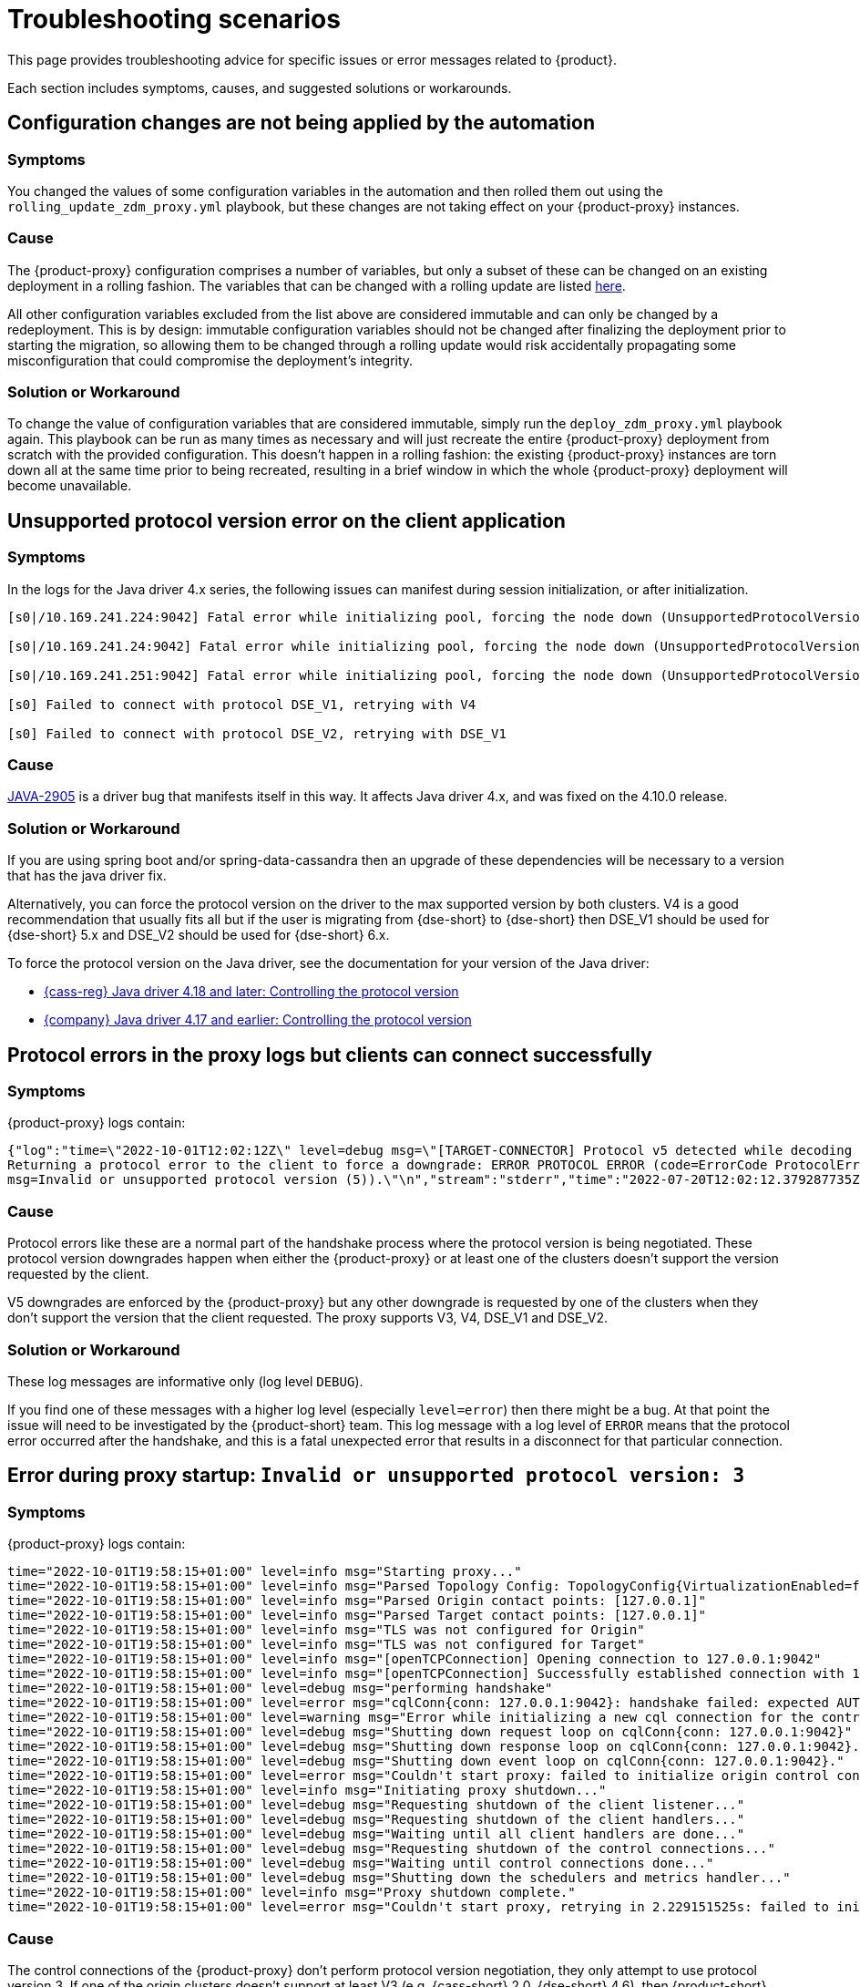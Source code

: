 = Troubleshooting scenarios
:page-tag: migration,zdm,zero-downtime,zdm-proxy,troubleshooting

//TODO: use same format as driver troubleshooting.
//TODO: Remove or hide issues that have been resolved by a later release.

This page provides troubleshooting advice for specific issues or error messages related to {product}.

Each section includes symptoms, causes, and suggested solutions or workarounds.

== Configuration changes are not being applied by the automation

=== Symptoms

You changed the values of some configuration variables in the automation and then rolled them out using the `rolling_update_zdm_proxy.yml` playbook, but these changes are not taking effect on your {product-proxy} instances.

=== Cause

The {product-proxy} configuration comprises a number of variables, but only a subset of these can be changed on an existing deployment in a rolling fashion.
The variables that can be changed with a rolling update are listed xref:manage-proxy-instances.adoc#change-mutable-config-variable[here].

All other configuration variables excluded from the list above are considered immutable and can only be changed by a redeployment.
This is by design: immutable configuration variables should not be changed after finalizing the deployment prior to starting the migration, so allowing them to be changed through a rolling update would risk accidentally propagating some misconfiguration that could compromise the deployment's integrity.

=== Solution or Workaround

To change the value of configuration variables that are considered immutable, simply run the `deploy_zdm_proxy.yml` playbook again.
This playbook can be run as many times as necessary and will just recreate the entire {product-proxy} deployment from scratch with the provided configuration.
This doesn't happen in a rolling fashion: the existing {product-proxy} instances are torn down all at the same time prior to being recreated, resulting in a brief window in which the whole {product-proxy} deployment will become unavailable.


== Unsupported protocol version error on the client application

=== Symptoms

In the logs for the Java driver 4.x series, the following issues can manifest during session initialization, or after initialization.

[source,log]
----
[s0|/10.169.241.224:9042] Fatal error while initializing pool, forcing the node down (UnsupportedProtocolVersionException: [/10.169.241.224:9042] Host does not support protocol version DSE_V2)

[s0|/10.169.241.24:9042] Fatal error while initializing pool, forcing the node down (UnsupportedProtocolVersionException: [/10.169.241.24:9042] Host does not support protocol version DSE_V2)

[s0|/10.169.241.251:9042] Fatal error while initializing pool, forcing the node down (UnsupportedProtocolVersionException: [/10.169.241.251:9042] Host does not support protocol version DSE_V2)

[s0] Failed to connect with protocol DSE_V1, retrying with V4

[s0] Failed to connect with protocol DSE_V2, retrying with DSE_V1
----

=== Cause

https://datastax-oss.atlassian.net/browse/JAVA-2905[JAVA-2905] is a driver bug that manifests itself in this way. It affects Java driver 4.x, and was fixed on the 4.10.0 release.

=== Solution or Workaround

If you are using spring boot and/or spring-data-cassandra then an upgrade of these dependencies will be necessary to a version that has the java driver fix.

Alternatively, you can force the protocol version on the driver to the max supported version by both clusters.
V4 is a good recommendation that usually fits all but if the user is migrating from {dse-short} to {dse-short} then DSE_V1 should be used for {dse-short} 5.x and DSE_V2 should be used for {dse-short} 6.x.

To force the protocol version on the Java driver, see the documentation for your version of the Java driver:

* https://github.com/apache/cassandra-java-driver/tree/4.x/manual/core/native_protocol[{cass-reg} Java driver 4.18 and later: Controlling the protocol version]
* https://docs.datastax.com/en/developer/java-driver/latest/manual/core/native_protocol/index.html#controlling-the-protocol-version[{company} Java driver 4.17 and earlier: Controlling the protocol version]

== Protocol errors in the proxy logs but clients can connect successfully

=== Symptoms

{product-proxy} logs contain:

[source,log]
----
{"log":"time=\"2022-10-01T12:02:12Z\" level=debug msg=\"[TARGET-CONNECTOR] Protocol v5 detected while decoding a frame.
Returning a protocol error to the client to force a downgrade: ERROR PROTOCOL ERROR (code=ErrorCode ProtocolError [0x0000000A],
msg=Invalid or unsupported protocol version (5)).\"\n","stream":"stderr","time":"2022-07-20T12:02:12.379287735Z"}
----

=== Cause

Protocol errors like these are a normal part of the handshake process where the protocol version is being negotiated.
These protocol version downgrades happen when either the {product-proxy} or at least one of the clusters doesn't support the version requested by the client.

V5 downgrades are enforced by the {product-proxy} but any other downgrade is requested by one of the clusters when they don't support the version that the client requested.
The proxy supports V3, V4, DSE_V1 and DSE_V2.

////
ZDM-71 tracks a request to support v2.
////

=== Solution or Workaround

These log messages are informative only (log level `DEBUG`).

If you find one of these messages with a higher log level (especially `level=error`) then there might be a bug.
At that point the issue will need to be investigated by the {product-short} team.
This log message with a log level of `ERROR` means that the protocol error occurred after the handshake, and this is a fatal unexpected error that results in a disconnect for that particular connection.

== Error during proxy startup: `Invalid or unsupported protocol version: 3`

=== Symptoms

{product-proxy} logs contain:

[source,log]
----
time="2022-10-01T19:58:15+01:00" level=info msg="Starting proxy..."
time="2022-10-01T19:58:15+01:00" level=info msg="Parsed Topology Config: TopologyConfig{VirtualizationEnabled=false, Addresses=[127.0.0.1], Count=1, Index=0, NumTokens=8}"
time="2022-10-01T19:58:15+01:00" level=info msg="Parsed Origin contact points: [127.0.0.1]"
time="2022-10-01T19:58:15+01:00" level=info msg="Parsed Target contact points: [127.0.0.1]"
time="2022-10-01T19:58:15+01:00" level=info msg="TLS was not configured for Origin"
time="2022-10-01T19:58:15+01:00" level=info msg="TLS was not configured for Target"
time="2022-10-01T19:58:15+01:00" level=info msg="[openTCPConnection] Opening connection to 127.0.0.1:9042"
time="2022-10-01T19:58:15+01:00" level=info msg="[openTCPConnection] Successfully established connection with 127.0.0.1:9042"
time="2022-10-01T19:58:15+01:00" level=debug msg="performing handshake"
time="2022-10-01T19:58:15+01:00" level=error msg="cqlConn{conn: 127.0.0.1:9042}: handshake failed: expected AUTHENTICATE or READY, got ERROR PROTOCOL ERROR (code=ErrorCode ProtocolError [0x0000000A], msg=Invalid or unsupported protocol version: 3)"
time="2022-10-01T19:58:15+01:00" level=warning msg="Error while initializing a new cql connection for the control connection of ORIGIN: failed to perform handshake: expected AUTHENTICATE or READY, got ERROR PROTOCOL ERROR (code=ErrorCode ProtocolError [0x0000000A], msg=Invalid or unsupported protocol version: 3)"
time="2022-10-01T19:58:15+01:00" level=debug msg="Shutting down request loop on cqlConn{conn: 127.0.0.1:9042}"
time="2022-10-01T19:58:15+01:00" level=debug msg="Shutting down response loop on cqlConn{conn: 127.0.0.1:9042}."
time="2022-10-01T19:58:15+01:00" level=debug msg="Shutting down event loop on cqlConn{conn: 127.0.0.1:9042}."
time="2022-10-01T19:58:15+01:00" level=error msg="Couldn't start proxy: failed to initialize origin control connection: could not open control connection to ORIGIN, tried endpoints: [127.0.0.1:9042]."
time="2022-10-01T19:58:15+01:00" level=info msg="Initiating proxy shutdown..."
time="2022-10-01T19:58:15+01:00" level=debug msg="Requesting shutdown of the client listener..."
time="2022-10-01T19:58:15+01:00" level=debug msg="Requesting shutdown of the client handlers..."
time="2022-10-01T19:58:15+01:00" level=debug msg="Waiting until all client handlers are done..."
time="2022-10-01T19:58:15+01:00" level=debug msg="Requesting shutdown of the control connections..."
time="2022-10-01T19:58:15+01:00" level=debug msg="Waiting until control connections done..."
time="2022-10-01T19:58:15+01:00" level=debug msg="Shutting down the schedulers and metrics handler..."
time="2022-10-01T19:58:15+01:00" level=info msg="Proxy shutdown complete."
time="2022-10-01T19:58:15+01:00" level=error msg="Couldn't start proxy, retrying in 2.229151525s: failed to initialize origin control connection: could not open control connection to ORIGIN, tried endpoints: [127.0.0.1:9042]."
----

=== Cause

The control connections of the {product-proxy} don't perform protocol version negotiation, they only attempt to use protocol version 3.
If one of the origin clusters doesn't support at least V3 (e.g. {cass-short} 2.0, {dse-short} 4.6), then {product-short} cannot be used for that migration at the moment.
We plan to introduce support for {cass-short} 2.0 and {dse-short} 4.6 very soon.

=== Solution or Workaround

None.

== Authentication errors

=== Symptoms

[source,log]
----
{"log":"\u001b[33mWARN\u001b[0m[0110] Secondary (TARGET) handshake failed with an auth error, returning ERROR AUTHENTICATION ERROR (code=ErrorCode AuthenticationError [0x00000100], msg=We recently improved your database security. To find out more and reconnect, see https://docs.datastax.com/en/astra/docs/manage-application-tokens.html) to client. \r\n","stream":"stdout","time":"2022-09-06T18:31:31.348472345Z"}
----

=== Cause

Credentials are incorrect or have insufficient permissions.

There are three sets of credentials in play with {product-short}:

* Target: credentials that you set in the proxy configuration through the `ZDM_TARGET_USERNAME` and `ZDM_TARGET_PASSWORD` settings.

* Origin: credentials that you set in the proxy configuration through the `ZDM_ORIGIN_USERNAME` and `ZDM_ORIGIN_PASSWORD` settings.

* Client: credentials that the client application sends to the proxy during the connection handshake, these are set in the application configuration, not the proxy configuration.

This error means that at least one of these three sets of credentials is incorrect or has insufficient permissions.

=== Solution or Workaround

If the authentication error is preventing the proxy from starting then it's either the origin or target credentials that are incorrect or have insufficient permissions.
The log message shows whether it is the origin or target handshake that is failing.

If the proxy is able to start up -- that is, this message can be seen in the logs:

`Proxy started. Waiting for SIGINT/SIGTERM to shutdown.`

then the authentication error is happening when a client application tries to open a connection to the proxy.
In this case, the issue is with the Client credentials so the application itself is using invalid credentials (incorrect username/password or insufficient permissions).

Note that the proxy startup message has log level `INFO` so if the configured log level on the proxy is `warning` or `error`,  you will have to rely on other ways to know whether the {product-proxy} started correctly.
You can check if the docker container is running (or process if docker isn't being used) or if there is a log message similar to `Error launching proxy`.


== The {product-proxy} listens on a custom port, and all applications are able to connect to one proxy instance only

=== Symptoms

The {product-proxy} is listening on a custom port (not 9042) and:

* The Grafana dashboard shows only one proxy instance receiving all the connections from the application.
* Only one proxy instance has log messages such as `level=info msg="Accepted connection from 10.4.77.210:39458"`.

=== Cause

The application is specifying the custom port as part of the contact points using the format
`<proxy_ip_address>:<proxy_custom_port>`.

For example, using the Java driver, if the {product-proxy} instances were listening on port 14035, this would look like:

`.addContactPoints("172.18.10.36:14035", "172.18.11.48:14035", "172.18.12.61:14035")`

The contact point is used as the first point of contact to the cluster, but the driver discovers the rest of the nodes via CQL queries.
However, this discovery process doesn't discover the ports, just the addresses so the driver uses the addresses it discovers with the port that is configured at startup.

As a result, port 14035 will only be used for the contact point initially discovered, while for all other nodes the driver will attempt to use the default 9042 port.

=== Solution or Workaround

In the application, ensure that the custom port is explicitly indicated using the `.withPort(<customPort>)` API. In the above example:

[source,java]
----
.addContactPoints("172.18.10.36", "172.18.11.48", "172.18.12.61")
.withPort(14035)
----


== Syntax error "no viable alternative at input 'CALL'" in proxy logs

=== Symptoms

{product-proxy} logs contain:

[source,log]
----
{"log":"time=\"2022-10-01T13:10:47Z\" level=debug msg=\"Recording TARGET-CONNECTOR other error:
ERROR SYNTAX ERROR (code=ErrorCode SyntaxError [0x00002000], msg=line 1:0 no viable alternative
at input 'CALL' ([CALL]...))\"\n","stream":"stderr","time":"2022-07-20T13:10:47.322882877Z"}
----

=== Cause

The log message indicates that the server doesn't recognize the word “CALL” in the query string which most likely means that it is an RPC (remote procedure call).
From the proxy logs alone, it is not possible to see what method is being called by the query but it's very likely the RPC that the drivers use to send {dse-short} Insights data to the server.

Most {company}-compatible drivers have {dse-short} Insights reporting enabled by default when they detect a server version that supports it (regardless of whether the feature is enabled on the server side or not).
The driver might also have it enabled for {astra-db} depending on what server version {astra-db} is returning for queries involving the `system.local` and `system.peers` tables.

=== Solution or Workaround

These log messages are harmless, but if you need to remove them, you can disable {dse-short} Insights in the driver configuration.
For example, in the Java driver, you can set `https://github.com/apache/cassandra-java-driver/blob/4.x/core/src/main/resources/reference.conf#L1365[advanced.monitor-reporting]` to `false`.

== Default Grafana credentials don't work

=== Symptoms

Consider a case where you deploy the metrics component of our {product-automation}, a Grafana instance is deployed but you cannot login using the usual default `admin/admin` credentials.

=== Cause

The {product-automation} specifies a custom set of credentials instead of relying on the `admin/admin` ones that are typically the default for Grafana deployments.

=== Solution or Workaround

Check the credentials that are being used by looking up the `vars/zdm_monitoring_config.yml` file on the {product-automation} directory.
These credentials can also be modified before deploying the metrics stack.

== Proxy starts but client cannot connect (connection timeout/closed)

=== Symptoms

{product-proxy} log contains:

[source]
----
INFO[0000] [openTCPConnection] Opening connection to 10.0.63.163:9042
INFO[0000] [openTCPConnection] Successfully established connection with 10.0.63.163:9042
INFO[0000] [openTLSConnection] Opening TLS connection to 10.0.63.163:9042 using underlying TCP connection
INFO[0000] [openTLSConnection] Successfully established connection with 10.0.63.163:9042
INFO[0000] Successfully opened control connection to ORIGIN using endpoint 10.0.63.163:9042.
INFO[0000] [openTCPConnection] Opening connection to 5bc479c2-c3d0-45be-bfba-25388f2caff7-us-east-1.db.astra.datastax.com:29042
INFO[0000] [openTCPConnection] Successfully established connection with 54.84.75.118:29042
INFO[0000] [openTLSConnection] Opening TLS connection to 211d66bf-de8d-48ac-a25b-bd57d504bd7c using underlying TCP connection
INFO[0000] [openTLSConnection] Successfully established connection with 211d66bf-de8d-48ac-a25b-bd57d504bd7
INFO[0000] Successfully opened control connection to TARGET using endpoint 5bc479c2-c3d0-45be-bfba-25388f2caff7-us-east-1.db.astra.datastax.com:29042-211d66bf-de8d-48ac-a25b-bd57d504bd7c.
INFO[0000] Proxy connected and ready to accept queries on 0.0.0.0:9042
INFO[0000] Proxy started. Waiting for SIGINT/SIGTERM to shutdown.
INFO[0043] Accepted connection from 10.0.62.255:33808
INFO[0043] [ORIGIN-CONNECTOR] Opening request connection to ORIGIN (10.0.63.20:9042).
ERRO[0043] [openTCPConnectionWithBackoff] Couldn't connect to 10.0.63.20:9042, retrying in 100ms...
ERRO[0043] [openTCPConnectionWithBackoff] Couldn't connect to 10.0.63.20:9042, retrying in 200ms...
ERRO[0043] [openTCPConnectionWithBackoff] Couldn't connect to 10.0.63.20:9042, retrying in 400ms...
ERRO[0043] [openTCPConnectionWithBackoff] Couldn't connect to 10.0.63.20:9042, retrying in 800ms...
ERRO[0044] [openTCPConnectionWithBackoff] Couldn't connect to 10.0.63.20:9042, retrying in 1.6s...
ERRO[0046] [openTCPConnectionWithBackoff] Couldn't connect to 10.0.63.20:9042, retrying in 3.2s...
ERRO[0049] [openTCPConnectionWithBackoff] Couldn't connect to 10.0.63.20:9042, retrying in 6.4s...
ERRO[0056] [openTCPConnectionWithBackoff] Couldn't connect to 10.0.63.20:9042, retrying in 10s...
ERRO[0066] [openTCPConnectionWithBackoff] Couldn't connect to 10.0.63.20:9042, retrying in 10s...
ERRO[0076] Client Handler could not be created: ORIGIN-CONNECTOR context timed out or cancelled while opening connection to ORIGIN: context deadline exceeded
----

=== Cause

{product-proxy} has connectivity only to a subset of the nodes.

The control connection (during {product-proxy} startup) cycles through the nodes until it finds one that can be connected to.
For client connections, each proxy instance cycles through its "assigned nodes" only.
_(The "assigned nodes" are a different subset of the cluster nodes for each proxy instance, generally non-overlapping between proxy instances so as to avoid any interference with the load balancing already in place at client-side driver level.
The assigned nodes are not necessarily contact points: even discovered nodes undergo assignment to proxy instances.)_

In the example above, the {product-proxy} doesn't have connectivity to 10.0.63.20, which was chosen as the origin node for the incoming client connection, but it was able to connect to 10.0.63.163 during startup.

=== Solution or Workaround

Ensure that network connectivity exists and is stable between the {product-proxy} instances and all {cass-short} / {dse-short} nodes of the local datacenter.

== Client application driver takes too long to reconnect to a proxy instance

=== Symptoms

After a {product-proxy} has been unavailable for some time and it gets back up, the client application takes too long to reconnect.

There should never be a reason to stop a {product-proxy} instance other than a configuration change but maybe the proxy crashed or the user tried to do a configuration change and took a long time to get the {product-proxy} back up.

=== Cause

The {product-proxy} does not send topology events to the client applications so the time it takes for the driver to reconnect to a {product-proxy} instance is determined by the reconnection policy.

=== Solution or Workaround

Restart the client application to force an immediate reconnect.

If you expect {product-proxy} instances to go down frequently, change the reconnection policy on the driver so that the interval between reconnection attempts has a shorter limit.

== Error with {astra} DevOps API when using the {product-automation}

=== Symptoms

{product-automation}'s logs:

[source,log]
----
fatal: [10.255.13.6]: FAILED! => {"changed": false, "elapsed": 0, "msg": "Status code was -1 and not [200]:
Connection failure: Remote end closed connection without response", "redirected": false, "status": -1, "url":
"https://api.astra.datastax.com/v2/databases/REDACTED/secureBundleURL"}
----

=== Cause

The {astra} DevOps API is likely temporarily unavailable.

=== Solution or Workaround

xref:astra-db-serverless:databases:secure-connect-bundle.adoc[Download the {astra-db} {scb}] manually and provide its path in the xref:deploy-proxy-monitoring.adoc#_core_configuration[{product-automation} configuration].

== Metadata service returned not successful status code 4xx or 5xx

=== Symptoms

The {product-proxy} doesn't start and the following appears on the proxy logs:

[source,log]
----
Couldn't start proxy: error initializing the connection configuration or control connection for Target:
metadata service (Astra) returned not successful status code
----

=== Cause

There are two possible causes for this:

* The credentials that the {product-proxy} is using for {astra-db} don't have sufficient permissions.
* The {astra-db} database is hibernated or otherwise unavailable.

=== Solution or Workaround

In the {astra-ui}, check the xref:astra-db-serverless:databases:database-statuses.adoc[database status].

If the database is not in *Active* status, you might need to take action or wait for the database to return to active status.
For example, if the database is hibernated, xref:astra-db-serverless:databases:database-statuses.adoc#hibernated[reactivate the database].
When the database is active again, retry the connection.

If the database is in *Active* status, then the issue is likely due to the credentials permissions.
Try using an xref:astra-db-serverless:administration:manage-application-tokens.adoc[application token scoped to a database], specifically a token with the *Database Administrator* role for your target database.

[[_async_read_timeouts_stream_id_map_exhausted]]
== Async read timeouts / stream id map exhausted

//Supposedly resolved in 2.1.0 release?

=== Symptoms

Dual reads are enabled and the following messages are found in the {product-proxy} logs:

[source,log]
----
{"log":"\u001b[33mWARN\u001b[0m[430352] Async Request (OpCode EXECUTE [0x0A]) timed out after 10000 ms. \r\n","stream":"stdout","time":"2022-10-03T17:29:42.548941854Z"}

{"log":"\u001b[33mWARN\u001b[0m[430368] Could not find async request context for stream id 331 received from async connector. It either timed out or a protocol error occurred. \r\n","stream":"stdout","time":"2022-10-03T17:29:58.378080933Z"}

{"log":"\u001b[33mWARN\u001b[0m[431533] Could not send async request due to an error while storing the request state: stream id map ran out of stream ids: channel was empty. \r\n","stream":"stdout","time":"2022-10-03T17:49:23.786335428Z"}
----

=== Cause

The last log message is logged when the async connection runs out of stream ids.
The async connection is a connection dedicated to the async reads (asynchronous dual reads feature).
This can be caused by timeouts (first log message) or the connection not being able to keep up with the load.

If the log files are being spammed with these messages then it is likely that an outage occurred which caused all responses to arrive after requests timed out (second log message).
In this case the async connection might not be able to recover.

=== Solution or Workaround

Keep in mind that any errors in the async request path (dual reads) will not affect the client application so these log messages might be useful to predict what may happen when the reads are switched over to the TARGET cluster but async read errors/warnings by themselves do not cause any impact to the client.

Starting in version 2.1.0, you can now tune the maximum number of stream ids available per connection, which by default is 2048.
You can increase it to match your driver configuration through the xref:manage-proxy-instances.adoc#zdm_proxy_max_stream_ids[zdm_proxy_max_stream_ids] property.

If these errors are being constantly written to the log files (for minutes or even hours) then it is likely that only an application OR {product-proxy} restart will fix it.
If you find an issue like this, submit a {product-proxy-repo}/issues[GitHub issue].

== Client application closed connection errors every 10 minutes when migrating to {astra-db}

//TODO: Remove - resolved in 2.1.0
[NOTE]
====
This issue is fixed in {product-proxy} 2.1.0. See the Fix section below.
====

=== Symptoms

Every 10 minutes a message is logged in the {product-proxy} logs showing a disconnect that was caused by {astra-db}:

[source,log]
----
{"log":"\u001b[36mINFO\u001b[0m[426871] [TARGET-CONNECTOR] REDACTED disconnected \r\n","stream":"stdout","time":"2022-10-01T16:31:41.48598498Z"}
----

=== Cause

{astra-db} terminates idle connections after 10 minutes of inactivity.
If a client application only sends reads through a connection then the target cluster, which is an {astra-db} database in this example, then the connection won't get any traffic because {product-short} forwards all reads to the origin connection.

=== Solution or Workaround

This issue has been fixed in {product-proxy} 2.1.0. 
We encourage you to upgrade to that version or greater. 
By default, {product-proxy} now sends heartbeats after 30 seconds of inactivity on a cluster connection, to keep it alive. 
You can tune the heartbeat interval with the Ansible configuration variable `heartbeat_insterval_ms`, or by directly setting the `ZDM_HEARTBEAT_INTERVAL_MS` environment variable if you do not use the {product-automation}.

== Performance degradation with {product-proxy}

=== Symptoms

Consider a case where a user runs separate benchmarks against:

* {astra-db} directly
* Origin directly
* {product-proxy} (with {astra-db} and the origin cluster)

The results of these tests show latency/throughput values are worse with {product-proxy} than when connecting to {astra-db} or origin cluster directly.

=== Cause

{product-short} always increases latency and, depending on the nature of the test, reduces throughput.
Whether this performance hit is expected or not depends on the difference between the {product-short} test results and the test results with the cluster that performed the worst.

Writes in {product-short} require successful acknowledgement from both clusters, while reads only require the result from the primary cluster, which is typically the origin cluster.
This means that if the origin cluster has better performance than the target cluster, then {product-short} will have worse write performance.

It is typical for latency to increase with {product-proxy}.
To minimize performance degradation with {product-proxy}, note the following:

* Make sure your {product-proxy} infrastructure or configuration doesn't unnecessarily increase latency.
For example, make sure your {product-proxy} instances are in the same availability zone (AZ) as your origin cluster or application instances.
* Understand the impact of simple and batch statements on latency, as compared to typical prepared statements.
+
Avoid simple statements with {product-proxy} because they require significant time for {product-proxy} to parse the queries.
+
In contrast, prepared statements are parsed once, and then reused on subsequent requests, if repreparation isn't required.

=== Solution or Workaround

If you are using simple statements, consider using prepared statements as the best first step.

Increasing the number of proxies might help, but only if the VMs resources (CPU, RAM or network IO) are near capacity.
The {product-proxy} doesn't use a lot of RAM, but it uses a lot of CPU and network IO.

Deploying the proxy instances on VMs with faster CPUs and faster network IO might help, but only your own tests will reveal  whether it helps, because it depends on the workload type and details about your environment such as network/VPC configurations, hardware, and so on.

== `InsightsRpc` related permissions errors

=== Symptoms

{product-proxy} logs contain:

[source,log]
----
time="2023-05-05T19:14:31Z" level=debug msg="Recording ORIGIN-CONNECTOR other error: ERROR UNAUTHORIZED (code=ErrorCode Unauthorized [0x00002100], msg=User my_user has no EXECUTE permission on <rpc method InsightsRpc.reportInsight> or any of its parents)"
time="2023-05-05T19:14:31Z" level=debug msg="Recording TARGET-CONNECTOR other error: ERROR SERVER ERROR (code=ErrorCode ServerError [0x00000000], msg=Unexpected persistence error: Unable to authorize statement com.datastax.bdp.cassandra.cql3.RpcCallStatement)"
----

=== Cause

This could be the case if the origin ({dse-short}) cluster has Metrics Collector enabled to report metrics for {company} drivers and `my_user` does not have the required permissions.
{product-proxy} simply passes through these.

=== Solution or Workaround

There are two options to get this fixed.

==== Option 1: Disable {dse-short} Metrics Collector

* On the origin {dse-short} cluster, run `dsetool insights_config --mode DISABLED`
* Run `dsetool insights_config --show_config` and ensure the `mode` has a value of `DISABLED`

==== Option 2: Use this option if disabling metrics collector is not an option

* Using a superuser role, grant the appropriate permissions to `my_user` role by running `GRANT EXECUTE ON REMOTE OBJECT InsightsRpc TO my_user;`